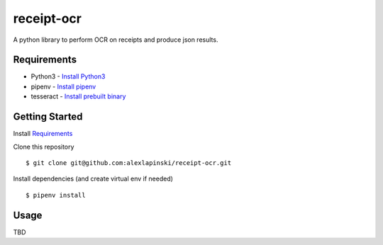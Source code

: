 ===========
receipt-ocr
===========

A python library to perform OCR on receipts and produce json results.

.. image:: https://travis-ci.org/alexlapinski/receipt-ocr.svg?branch=master
    :target: https://travis-ci.org/alexlapinski/receipt-ocr
    :alt: TravisCI build status


Requirements
============
* Python3 - `Install Python3 <http://docs.python-guide.org/en/latest/starting/installation/>`_
* pipenv - `Install pipenv <https://docs.pipenv.org/install.html#installing-pipenv>`_
* tesseract - `Install prebuilt binary <https://github.com/tesseract-ocr/tesseract/wiki>`_

Getting Started
===============
Install `Requirements`_

Clone this repository

::

    $ git clone git@github.com:alexlapinski/receipt-ocr.git

Install dependencies (and create virtual env if needed)

::

  $ pipenv install

Usage
=====
TBD
